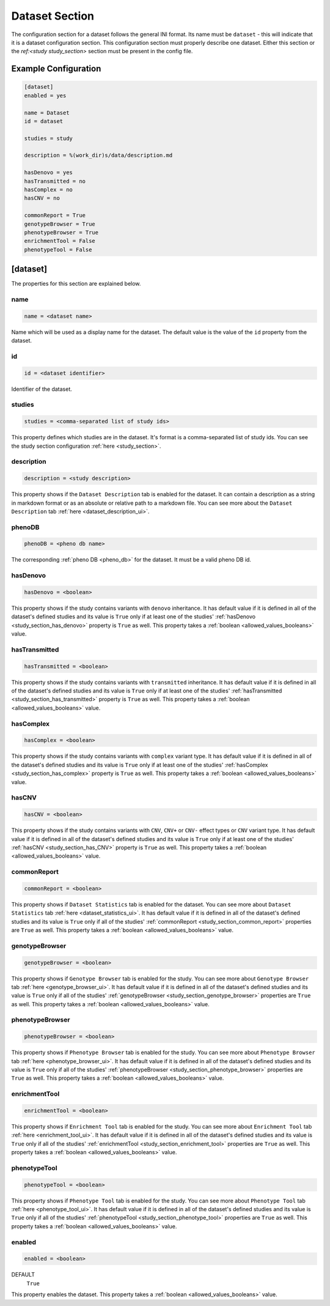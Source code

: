 .. _dataset_section:

Dataset Section
===============

The configuration section for a dataset follows the general INI format. Its
name must be ``dataset`` - this will indicate that it is a dataset
configuration section. This configuration section must properly describe one
dataset. Either this section or the `ref:<study study_section>` section
must be present in the config file.


Example Configuration
---------------------

.. code-block:: ini

  [dataset]
  enabled = yes

  name = Dataset
  id = dataset

  studies = study

  description = %(work_dir)s/data/description.md

  hasDenovo = yes
  hasTransmitted = no
  hasComplex = no
  hasCNV = no

  commonReport = True
  genotypeBrowser = True
  phenotypeBrowser = True
  enrichmentTool = False
  phenotypeTool = False

[dataset]
---------

The properties for this section are explained below.

name
____

.. code-block:: ini

  name = <dataset name>

Name which will be used as a display name for the dataset. The default value
is the value of the ``id`` property from the dataset.

id
__

.. code-block:: ini

  id = <dataset identifier>

Identifier of the dataset.

studies
_______

.. code-block:: ini

  studies = <comma-separated list of study ids>

This property defines which studies are in the dataset. It's format is a
comma-separated list of study ids. You can see the study section configuration
:ref:`here <study_section>`.

description
___________

.. code-block:: ini

  description = <study description>

This property shows if the ``Dataset Description`` tab is enabled for the
dataset.  It can contain a description as a string in markdown format or as an
absolute or relative path to a markdown file. You can see more about the
``Dataset Description`` tab :ref:`here <dataset_description_ui>`.

phenoDB
_______

.. code-block:: ini

  phenoDB = <pheno db name>

The corresponding :ref:`pheno DB <pheno_db>` for the dataset. It must be a
valid pheno DB id.

hasDenovo
_________

.. FIXME:
  Remove this property after implementing getting of its value from the study
  backend.

.. code-block:: ini

  hasDenovo = <boolean>

This property shows if the study contains variants with ``denovo`` inheritance.
It has default value if it is defined in all of the dataset's defined studies
and its value is ``True`` only if at least one of the studies'
:ref:`hasDenovo <study_section_has_denovo>` property is ``True`` as well. This
property takes a :ref:`boolean <allowed_values_booleans>` value.

hasTransmitted
______________

.. FIXME:
  Remove this property after implementing getting of its value from the study
  backend.

.. code-block:: ini

  hasTransmitted = <boolean>

This property shows if the study contains variants with ``transmitted``
inheritance. It has default value if it is defined in all of the dataset's
defined studies and its value is ``True`` only if at least one of the studies'
:ref:`hasTransmitted <study_section_has_transmitted>` property is ``True`` as
well. This property takes a :ref:`boolean <allowed_values_booleans>` value.

hasComplex
__________

.. FIXME:
  Remove this property after implementing getting of its value from the study
  backend.

.. code-block:: ini

  hasComplex = <boolean>

This property shows if the study contains variants with ``complex`` variant
type. It has default value if it is defined in all of the dataset's defined
studies and its value is ``True`` only if at least one of the studies'
:ref:`hasComplex <study_section_has_complex>` property is ``True`` as well.
This property takes a :ref:`boolean <allowed_values_booleans>` value.

hasCNV
______

.. FIXME:
  Remove this property after implementing getting of its value from the study
  backend.

.. code-block:: ini

  hasCNV = <boolean>

This property shows if the study contains variants with ``CNV``, ``CNV+`` or
``CNV-`` effect types or ``CNV`` variant type. It has default value if it is
defined in all of the dataset's defined studies and its value is ``True`` only
if at least one of the studies' :ref:`hasCNV <study_section_has_CNV>` property
is ``True`` as well. This property takes a
:ref:`boolean <allowed_values_booleans>` value.

commonReport
____________

.. code-block:: ini

  commonReport = <boolean>

This property shows if ``Dataset Statistics`` tab is enabled for the dataset.
You can see more about ``Dataset Statistics`` tab
:ref:`here <dataset_statistics_ui>`. It has default value if it is defined in
all of the dataset's defined studies and its value is ``True`` only if all of
the studies' :ref:`commonReport <study_section_common_report>` properties are
``True`` as well. This property takes a
:ref:`boolean <allowed_values_booleans>` value.

genotypeBrowser
_______________

.. code-block:: ini

  genotypeBrowser = <boolean>

This property shows if ``Genotype Browser`` tab is enabled for the study. You
can see more about ``Genotype Browser`` tab :ref:`here <genotype_browser_ui>`.
It has default value if it is defined in all of the dataset's defined studies
and its value is ``True`` only if all of the studies'
:ref:`genotypeBrowser <study_section_genotype_browser>` properties are ``True``
as well. This property takes a :ref:`boolean <allowed_values_booleans>` value.

phenotypeBrowser
________________

.. code-block:: ini

  phenotypeBrowser = <boolean>

This property shows if ``Phenotype Browser`` tab is enabled for the study. You
can see more about ``Phenotype Browser`` tab
:ref:`here <phenotype_browser_ui>`. It has default value if it is defined in
all of the dataset's defined studies and its value is ``True`` only if all of
the studies' :ref:`phenotypeBrowser <study_section_phenotype_browser>`
properties are ``True`` as well. This property takes a
:ref:`boolean <allowed_values_booleans>` value.

enrichmentTool
______________

.. code-block:: ini

  enrichmentTool = <boolean>

This property shows if ``Enrichment Tool`` tab is enabled for the study. You
can see more about ``Enrichment Tool`` tab :ref:`here <enrichment_tool_ui>`. It
has default value if it is defined in all of the dataset's defined studies and
its value is ``True`` only if all of the studies'
:ref:`enrichmentTool <study_section_enrichment_tool>` properties are ``True``
as well. This property takes a :ref:`boolean <allowed_values_booleans>` value.

phenotypeTool
_____________

.. code-block:: ini

  phenotypeTool = <boolean>

This property shows if ``Phenotype Tool`` tab is enabled for the study. You
can see more about ``Phenotype Tool`` tab :ref:`here <phenotype_tool_ui>`. It
has default value if it is defined in all of the dataset's defined studies and
its value is ``True`` only if all of the studies'
:ref:`phenotypeTool <study_section_phenotype_tool>` properties are ``True`` as
well. This property takes a :ref:`boolean <allowed_values_booleans>` value.

enabled
_______

.. code-block:: ini

  enabled = <boolean>

DEFAULT
  ``True``

This property enables the dataset. This property takes a
:ref:`boolean <allowed_values_booleans>` value.
